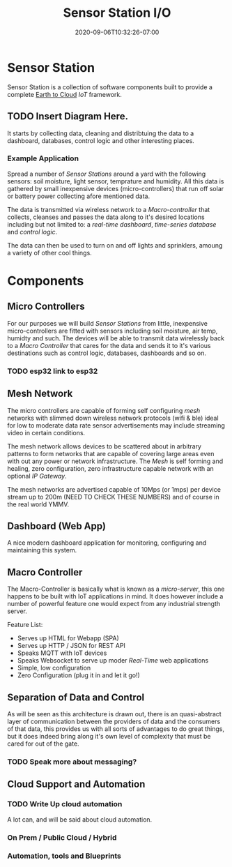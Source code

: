#+title: Sensor Station I/O
#+date: 2020-09-06T10:32:26-07:00

* Sensor Station

Sensor Station is a collection of software components built to provide
a complete _Earth to Cloud_ /IoT/ framework.

** TODO Insert Diagram Here.

It starts by collecting data, cleaning and distribtuing the data to a
dashboard, databases, control logic and other interesting places. 

*** Example Application

Spread a number of /Sensor Stations/ around a yard with the following
sensors: soil moisture, light sensor, temprature and humidity. All
this data is gathered by small inexpensive devices (micro-controllers)
that run off solar or battery power collecting afore mentioned data.

The data is transmitted via wireless network to a /Macro-controller/
that collects, cleanses and passes the data along to it's desired
locations including but not limited to: a /real-time dashboard/,
/time-series database/ and /control logic/.

The data can then be used to turn on and off lights and sprinklers,
amoung a variety of other cool things.

* Components

** Micro Controllers

For our purposes we will build /Sensor Stations/ from little,
inexpensive micro-controllers are fitted with sensors including soil
moisture, air temp, humidty and such. The devices will be able to
transmit data wirelessly back to a /Macro Controller/ that cares for
the data and sends it to it's various destinations such as control
logic, databases, dashboards and so on.

*** TODO esp32 link to esp32

** Mesh Network

The micro controllers are capable of forming self configuring /mesh/
networks with slimmed down wireless network protocols (wifi & ble)
ideal for low to moderate data rate sensor advertisements may include
streaming video in certain conditions.
   
The mesh network allows devices to be scattered about in arbitrary
patterns to form networks that are capable of covering large areas
even with out any power or network infrastructure.  The /Mesh/ is self
forming and healing, zero configuration, zero infrastructure capable
network with an optional /IP Gateway/.

The mesh networks are advertised capable of 10Mps (or 1mps) per device
stream up to 200m (NEED TO CHECK THESE NUMBERS) and of course in the
real world YMMV.

** Dashboard (Web App)

A nice modern dashboard application for monitoring, configuring and
maintaining this system.

** Macro Controller

The Macro-Controller is basically what is known as a /micro-server/,
this one happens to be built with IoT applications in mind. It does
however include a number of powerful feature one would expect from any
industrial strength server.

Feature List:

- Serves up HTML for Webapp (SPA)
- Serves up HTTP / JSON for REST API
- Speaks MQTT with IoT devices
- Speaks Websocket to serve up moder /Real-Time/ web applications
- Simple, low configuration 
- Zero Configuration (plug it in and let it go!)


** Separation of Data and Control

As will be seen as this architecture is drawn out, there is an
quasi-abstract layer of communication between the providers of data
and the consumers of that data, this provides us with all sorts of
advantages to do great things, but it does indeed bring along it's own
level of complexity that must be cared for out of the gate.

*** TODO Speak more about messaging?

** Cloud Support and Automation

*** TODO Write Up cloud automation

A lot can, and will be said about cloud automation. 

*** On Prem / Public Cloud / Hybrid
*** Automation, tools and Blueprints

